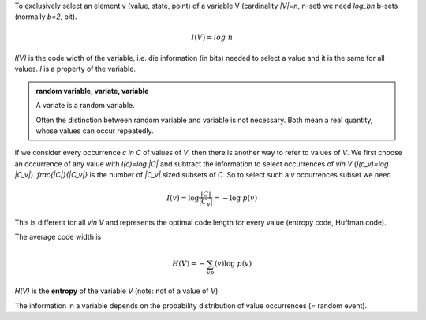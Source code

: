 .. raw:: html

    %path = "maths/entropy"
    %kind = kinda["content"]
    %level = 12
    <!-- html -->

To exclusively select an element v (value, state, point) of a variable V 
(cardinality `|V|=n`, n-set) we need `\log_bn` b-sets (normally `b=2`, bit).

.. math::

    I(V)=log\;n

`I(V)` is the code width of the variable, i.e. die information (in bits) needed
to select a value and it is the same for all values. `I` is a property of the variable.

.. admonition:: random variable, variate, variable

    A variate is a random variable.

    Often the distinction between random variable and variable is not 
    necessary. Both mean a real quantity, whose values can occur repeatedly.

If we consider every occurrence `c \in C` of values of `V`,
then there is another way to refer to values of `V`. 
We first choose an occurrence of any value with  `I(c)=\log |C|`
and subtract the information to select occurrences of `v\in V` (`I(c_v)=\log |C_v|`).
`\frac{|C|}{|C_v|}` is the number of `|C_v|` sized subsets of `C`.  
So to select such a `v` occurrences subset we need

.. math:: 

    I(v)=\log\frac{|C|}{|C_v|}=-\log\;p(v)

This is different for all `v\in V` and represents the optimal code length for every value
(entropy code, Huffman code).

The average code width is

.. math::
    H(V)=-\sum_vp(v)\log\;p(v) 
    
`H(V)` is the **entropy** of the variable `V` (note: not of a value of `V`).

The information in a variable depends on the probability distribution 
of value occurrences (= random event).

